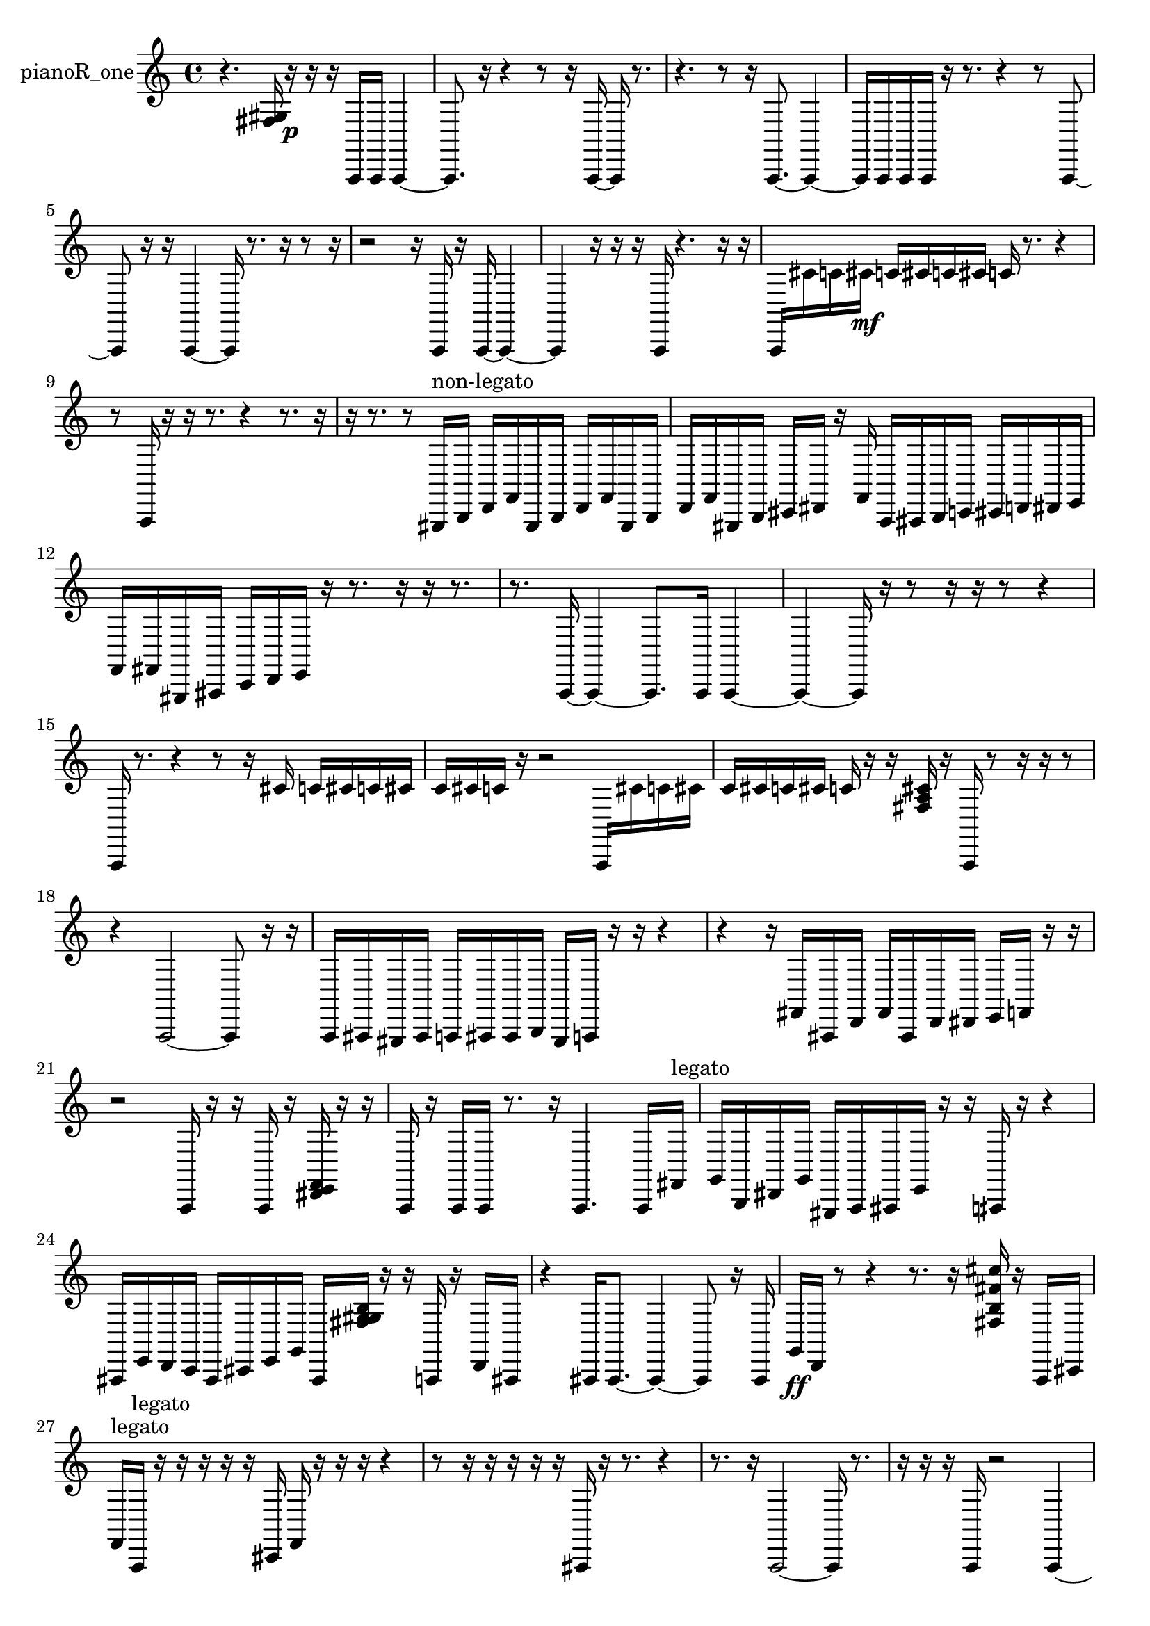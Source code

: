 % [notes] external for Pure Data
% development-version July 14, 2014 
% by Jaime E. Oliver La Rosa
% la.rosa@nyu.edu
% @ the Waverly Labs in NYU MUSIC FAS
% Open this file with Lilypond
% more information is available at lilypond.org
% Released under the GNU General Public License.

% HEADERS

glissandoSkipOn = {
  \override NoteColumn.glissando-skip = ##t
  \hide NoteHead
  \hide Accidental
  \hide Tie
  \override NoteHead.no-ledgers = ##t
}

glissandoSkipOff = {
  \revert NoteColumn.glissando-skip
  \undo \hide NoteHead
  \undo \hide Tie
  \undo \hide Accidental
  \revert NoteHead.no-ledgers
}
pianoR_one_part = {

  \time 4/4

  \clef treble 
  % ________________________________________bar 1 :
  r4. 
  <fis gis >16  r16\p 
  r16  r16  a,,16  a,,16 
  a,,4~  |
  % ________________________________________bar 2 :
  a,,8.  r16 
  r4 
  r8  r16  a,,16~ 
  a,,16  r8.  |
  % ________________________________________bar 3 :
  r4. 
  r8 
  r16  a,,8.~ 
  a,,4~  |
  % ________________________________________bar 4 :
  a,,16  a,,16  a,,16  a,,16 
  r16  r8. 
  r4 
  r8  a,,8~  |
  % ________________________________________bar 5 :
  a,,8  r16  r16 
  a,,4~ 
  a,,16  r8. 
  r16  r8  r16  |
  % ________________________________________bar 6 :
  r2 
  r16  a,,16  r16  a,,16~ 
  a,,4~  |
  % ________________________________________bar 7 :
  a,,4 
  r16  r16  r16  a,,16 
  r4. 
  r16  r16  |
  % ________________________________________bar 8 :
  a,,16  cis'16  c'16  cis'16\mf 
  c'16  cis'16  c'16  cis'16 
  c'16  r8. 
  r4  |
  % ________________________________________bar 9 :
  r8  a,,16  r16 
  r16  r8. 
  r4 
  r8.  r16  |
  % ________________________________________bar 10 :
  r16  r8. 
  r8  gis,,16^\markup {non-legato }  b,,16 
  d,16  f,16  gis,,16  b,,16 
  d,16  f,16  gis,,16  b,,16  |
  % ________________________________________bar 11 :
  d,16  f,16  gis,,16  b,,16 
  cis,16  dis,16  r16  f,16 
  a,,16  ais,,16  b,,16  c,16 
  cis,16  d,16  dis,16  e,16  |
  % ________________________________________bar 12 :
  f,16  fis,16  gis,,16  ais,,16 
  c,16  d,16  e,16  r16 
  r8.  r16 
  r16  r8.  |
  % ________________________________________bar 13 :
  r8.  a,,16~ 
  a,,4~ 
  a,,8.  a,,16 
  a,,4~  |
  % ________________________________________bar 14 :
  a,,4~ 
  a,,16  r16  r8 
  r16  r16  r8 
  r4  |
  % ________________________________________bar 15 :
  a,,16  r8. 
  r4 
  r8  r16  cis'16 
  c'16  cis'16  c'16  cis'16  |
  % ________________________________________bar 16 :
  c'16  cis'16  c'16  r16 
  r2 
  a,,16  cis'16  c'16  cis'16  |
  % ________________________________________bar 17 :
  c'16  cis'16  c'16  cis'16 
  c'16  r16  r16  <fis a cis' >16 
  r16  a,,16  r8 
  r16  r16  r8  |
  % ________________________________________bar 18 :
  r4 
  a,,2~ 
  a,,8  r16  r16  |
  % ________________________________________bar 19 :
  a,,16  ais,,16  gis,,16  ais,,16 
  a,,16  ais,,16  ais,,16  b,,16 
  gis,,16  a,,16  r16  r16 
  r4  |
  % ________________________________________bar 20 :
  r4 
  r16  fis,16  ais,,16  d,16 
  fis,16  ais,,16  d,16  dis,16 
  e,16  f,16  r16  r16  |
  % ________________________________________bar 21 :
  r2 
  a,,16  r16  r16  a,,16 
  r16  <dis, e, f, >16  r16  r16  |
  % ________________________________________bar 22 :
  a,,16  r16  a,,16  a,,16 
  r8.  r16 
  a,,4. 
  a,,16  fis,16^\markup {legato }  |
  % ________________________________________bar 23 :
  g,16  b,,16  dis,16  g,16 
  gis,,16  a,,16  ais,,16  e,16 
  r16  r16  aih,,16  r16 
  r4  |
  % ________________________________________bar 24 :
  ais,,16  e,16  d,16  c,16 
  ais,,16  cis,16  e,16  g,16 
  ais,,16  <fis g gis b >16  r16  r16 
  a,,16  r16  d,16  ais,,16  |
  % ________________________________________bar 25 :
  r4 
  ais,,16  ais,,8.~ 
  ais,,4~ 
  ais,,8  r16  ais,,16  |
  % ________________________________________bar 26 :
  g,16\ff  d,16  r8 
  r4 
  r8.  r16 
  <fis b fis' cis'' >16  r16  a,,16  cis,16  |
  % ________________________________________bar 27 :
  f,16^\markup {legato }  a,,16^\markup {legato }  r16  r16 
  r16  r16  r16  cis,16 
  f,16  r16  r16  r16 
  r4  |
  % ________________________________________bar 28 :
  r8  r16  r16 
  r16  r16  r16  ais,,16 
  r16  r8. 
  r4  |
  % ________________________________________bar 29 :
  r8.  r16 
  a,,2~ 
  a,,16  r8.  |
  % ________________________________________bar 30 :
  r16  r16  r16  a,,16 
  r2 
  a,,4~  |
  % ________________________________________bar 31 :
  a,,16  r16  a,,8 
  r4. 
  r16  a,,16 
  r16  r16  r16  r16  |
  % ________________________________________bar 32 :
  r8.  a,,16 
  r16  a,,16  gis,,16  gis,,16 
  a,,16  gis,,16  a,,16  a,,16 
  gis,,16  a,,16  gis,,16  a,,16  |
  % ________________________________________bar 33 :
  a,,16  gis,,16  a,,16  gis,,16 
  a,,16  r16  r16  c,16 
  d,16  fis,16  ais,,16  d,16 
  fis,16  ais,,16  d,16  fis,16  |
  % ________________________________________bar 34 :
  ais,,16  d,16  fis,16  ais,,16 
  d,16  fis,16  ais,,16  d,16 
  fis,16  ais,,16  d,16  fis,16 
  g,16  gis,,16  gis,,16  c,16~  |
  % ________________________________________bar 35 :
  c,4~ 
  c,16  e,16  gis,,8~ 
  gis,,2~  |
  % ________________________________________bar 36 :
  c,16  e,16\p  gis,,16  c,16~ 
  c,8  e,16  gis,,16 
  c,4. 
  e,16  gis,,16~  |
  % ________________________________________bar 37 :
  gis,,4. 
  c,16  e,16 
  f,4 
  fis,16  g,8.~  |
  % ________________________________________bar 38 :
  g,4~ 
  g,16  gis,,16  b,,16  cis,16 
  dis,16  f,8.~ 
  f,8  r8  |
  % ________________________________________bar 39 :
  r4 
  r16  cis'16  c'16  cis'16 
  c'16  cis'16  c'16  cis'16 
  c'16  <cis fis c' fis' >16  r16  r16  |
  % ________________________________________bar 40 :
  r8.  a,,16 
  ais,,4~ 
  ais,,16  b,,16  c,16  cis,16 
  e,4~  |
  % ________________________________________bar 41 :
  e,4. 
  g,16  ais,,16~ 
  ais,,2~  |
  % ________________________________________bar 42 :
  ais,,16  cis,16  e,8~ 
  e,4~ 
  e,16  g,16  ais,,8~ 
  ais,,8  cis,8~  |
  % ________________________________________bar 43 :
  cis,8  e,16  g,16 
  ais,,8.  cis,16 
  e,2~  |
  % ________________________________________bar 44 :
  e,8  g,16  ais,,16~ 
  ais,,4 
  cis,16  e,16  fis,16  r16 
  cis'16  c'16  cis'16  c'16  |
  % ________________________________________bar 45 :
  cis'16  c'16  cis'16  c'16 
  cis'16  c'16  cis'16  c'16 
  cis'16  c'16  cis'16  c'16 
  r4  |
  % ________________________________________bar 46 :
  r8  aih,,8~ 
  aih,,4~ 
  aih,,16  r8  r16 
  r4  |
  % ________________________________________bar 47 :
  r16  r16  r16  gis,,16 
  r16  r8. 
  r4 
  r8.  r16  |
  % ________________________________________bar 48 :
  gis,,2 
  r4 
  r16  gis,,8  r16  |
  % ________________________________________bar 49 :
  r2 
  r8 
}

\score {
  \new Staff \with { instrumentName = "pianoR_one" } {
    \new Voice {
      \pianoR_one_part
    }
  }
  \layout {
    \mergeDifferentlyHeadedOn
    \mergeDifferentlyDottedOn
    \set harmonicDots = ##t
    \override Glissando.thickness = #4
    \set Staff.pedalSustainStyle = #'mixed
    \override TextSpanner.bound-padding = #1.0
    \override TextSpanner.bound-details.right.padding = #1.3
    \override TextSpanner.bound-details.right.stencil-align-dir-y = #CENTER
    \override TextSpanner.bound-details.left.stencil-align-dir-y = #CENTER
    \override TextSpanner.bound-details.right-broken.text = ##f
    \override TextSpanner.bound-details.left-broken.text = ##f
    \override Glissando.minimum-length = #4
    \override Glissando.springs-and-rods = #ly:spanner::set-spacing-rods
    \override Glissando.breakable = ##t
    \override Glissando.after-line-breaking = ##t
    \set baseMoment = #(ly:make-moment 1/8)
    \set beatStructure = 2,2,2,2
    #(set-default-paper-size "a4")
  }
  \midi { }
}

\version "2.19.49"
% notes Pd External version testing 
